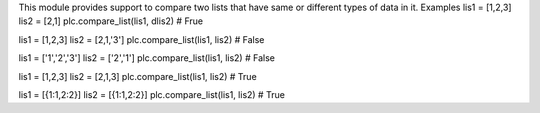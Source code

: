This module provides support to compare two lists that have same or different types of data in it.
Examples 
lis1 = [1,2,3] 
lis2 = [2,1] 
plc.compare_list(lis1, dlis2) # Frue 

lis1 = [1,2,3] 
lis2 = [2,1,'3'] 
plc.compare_list(lis1, lis2) # False 

lis1 = ['1','2','3'] 
lis2 = ['2','1'] 
plc.compare_list(lis1, lis2) # False 

lis1 = [1,2,3] 
lis2 = [2,1,3] 
plc.compare_list(lis1, lis2) # True 

lis1 = [{1:1,2:2}] 
lis2 = [{1:1,2:2}] 
plc.compare_list(lis1, lis2) # True  



